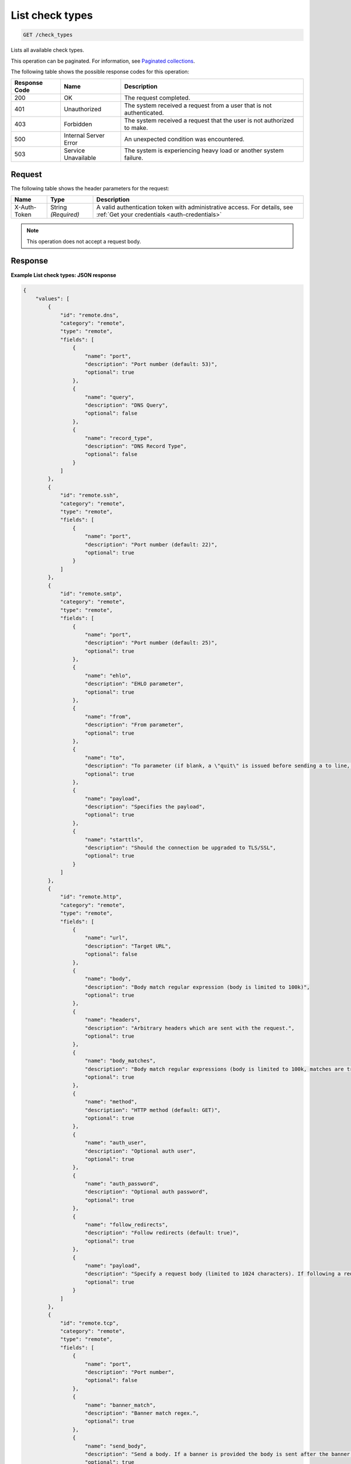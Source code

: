 .. _list-check-types:

List check types
^^^^^^^^^^^^^^^^
.. code::

    GET /check_types

Lists all available check types.

This operation can be paginated. For information, see
`Paginated collections
<http://docs.rackspace.com/cm/api/v1.0/cm-devguide/content/api-paginated-collections.html>`__.

The following table shows the possible response codes for this operation:

+--------------------------+-------------------------+-------------------------+
|Response Code             |Name                     |Description              |
+==========================+=========================+=========================+
|200                       |OK                       |The request completed.   |
+--------------------------+-------------------------+-------------------------+
|401                       |Unauthorized             |The system received a    |
|                          |                         |request from a user that |
|                          |                         |is not authenticated.    |
+--------------------------+-------------------------+-------------------------+
|403                       |Forbidden                |The system received a    |
|                          |                         |request that the user is |
|                          |                         |not authorized to make.  |
+--------------------------+-------------------------+-------------------------+
|500                       |Internal Server Error    |An unexpected condition  |
|                          |                         |was encountered.         |
+--------------------------+-------------------------+-------------------------+
|503                       |Service Unavailable      |The system is            |
|                          |                         |experiencing heavy load  |
|                          |                         |or another system        |
|                          |                         |failure.                 |
+--------------------------+-------------------------+-------------------------+

Request
"""""""
The following table shows the header parameters for the request:

+-----------------+----------------+-----------------------------------------------+
|Name             |Type            |Description                                    |
+=================+================+===============================================+
|X-Auth-Token     |String          |A valid authentication token with              |
|                 |*(Required)*    |administrative access. For details, see        |
|                 |                |:ref:`Get your credentials <auth-credentials>` |  
+-----------------+----------------+-----------------------------------------------+

.. note:: This operation does not accept a request body.

Response
""""""""
**Example List check types: JSON response**

.. code::

   {
       "values": [
           {
               "id": "remote.dns",
               "category": "remote",
               "type": "remote",
               "fields": [
                   {
                       "name": "port",
                       "description": "Port number (default: 53)",
                       "optional": true
                   },
                   {
                       "name": "query",
                       "description": "DNS Query",
                       "optional": false
                   },
                   {
                       "name": "record_type",
                       "description": "DNS Record Type",
                       "optional": false
                   }
               ]
           },
           {
               "id": "remote.ssh",
               "category": "remote",
               "type": "remote",
               "fields": [
                   {
                       "name": "port",
                       "description": "Port number (default: 22)",
                       "optional": true
                   }
               ]
           },
           {
               "id": "remote.smtp",
               "category": "remote",
               "type": "remote",
               "fields": [
                   {
                       "name": "port",
                       "description": "Port number (default: 25)",
                       "optional": true
                   },
                   {
                       "name": "ehlo",
                       "description": "EHLO parameter",
                       "optional": true
                   },
                   {
                       "name": "from",
                       "description": "From parameter",
                       "optional": true
                   },
                   {
                       "name": "to",
                       "description": "To parameter (if blank, a \"quit\" is issued before sending a to line, and the connection is terminated)",
                       "optional": true
                   },
                   {
                       "name": "payload",
                       "description": "Specifies the payload",
                       "optional": true
                   },
                   {
                       "name": "starttls",
                       "description": "Should the connection be upgraded to TLS/SSL",
                       "optional": true
                   }
               ]
           },
           {
               "id": "remote.http",
               "category": "remote",
               "type": "remote",
               "fields": [
                   {
                       "name": "url",
                       "description": "Target URL",
                       "optional": false
                   },
                   {
                       "name": "body",
                       "description": "Body match regular expression (body is limited to 100k)",
                       "optional": true
                   },
                   {
                       "name": "headers",
                       "description": "Arbitrary headers which are sent with the request.",
                       "optional": true
                   },
                   {
                       "name": "body_matches",
                       "description": "Body match regular expressions (body is limited to 100k, matches are truncated to 80 characters)",
                       "optional": true
                   },
                   {
                       "name": "method",
                       "description": "HTTP method (default: GET)",
                       "optional": true
                   },
                   {
                       "name": "auth_user",
                       "description": "Optional auth user",
                       "optional": true
                   },
                   {
                       "name": "auth_password",
                       "description": "Optional auth password",
                       "optional": true
                   },
                   {
                       "name": "follow_redirects",
                       "description": "Follow redirects (default: true)",
                       "optional": true
                   },
                   {
                       "name": "payload",
                       "description": "Specify a request body (limited to 1024 characters). If following a redirect, payload will only be sent to first location",
                       "optional": true
                   }
               ]
           },
           {
               "id": "remote.tcp",
               "category": "remote",
               "type": "remote",
               "fields": [
                   {
                       "name": "port",
                       "description": "Port number",
                       "optional": false
                   },
                   {
                       "name": "banner_match",
                       "description": "Banner match regex.",
                       "optional": true
                   },
                   {
                       "name": "send_body",
                       "description": "Send a body. If a banner is provided the body is sent after the banner is verified.",
                       "optional": true
                   },
                   {
                       "name": "body_match",
                       "description": "Body match regex. Key/Values are captured when matches are specified within the regex. Note: Maximum body size 1024 bytes.",
                       "optional": true
                   },
                   {
                       "name": "ssl",
                       "description": "Enable SSL",
                       "optional": true
                   }
               ]
           },
           {
               "id": "remote.ping",
               "category": "remote",
               "type": "remote",
               "fields": [
                   {
                       "name": "count",
                       "description": "Number of pings to send within a single check",
                       "optional": true
                   }
               ]
           },
           {
               "id": "remote.ftp-banner",
               "category": "remote",
               "type": "remote",
               "fields": [
                   {
                       "name": "port",
                       "description": "Port number (default: 21)",
                       "optional": true
                   }
               ]
           },
           {
               "id": "remote.imap-banner",
               "category": "remote",
               "type": "remote",
               "fields": [
                   {
                       "name": "port",
                       "description": "Port number (default: 143)",
                       "optional": true
                   },
                   {
                       "name": "ssl",
                       "description": "Enable SSL",
                       "optional": true
                   }
               ]
           },
           {
               "id": "remote.pop3-banner",
               "category": "remote",
               "type": "remote",
               "fields": [
                   {
                       "name": "port",
                       "description": "Port number (default: 110)",
                       "optional": true
                   },
                   {
                       "name": "ssl",
                       "description": "Enable SSL",
                       "optional": true
                   }
               ]
           },
           {
               "id": "remote.smtp-banner",
               "category": "remote",
               "type": "remote",
               "fields": [
                   {
                       "name": "port",
                       "description": "Port number (default: 25)",
                       "optional": true
                   },
                   {
                       "name": "ssl",
                       "description": "Enable SSL",
                       "optional": true
                   }
               ]
           },
           {
               "id": "remote.postgresql-banner",
               "category": "remote",
               "type": "remote",
               "fields": [
                   {
                       "name": "port",
                       "description": "Port number (default: 5432)",
                       "optional": true
                   },
                   {
                       "name": "ssl",
                       "description": "Enable SSL",
                       "optional": true
                   }
               ]
           },
           {
               "id": "remote.telnet-banner",
               "category": "remote",
               "type": "remote",
               "fields": [
                   {
                       "name": "port",
                       "description": "Port number (default: 23)",
                       "optional": true
                   },
                   {
                       "name": "banner_match",
                       "description": "Banner to check",
                       "optional": true
                   },
                   {
                       "name": "ssl",
                       "description": "Enable SSL",
                       "optional": true
                   }
               ]
           },
           {
               "id": "remote.mysql-banner",
               "category": "remote",
               "type": "remote",
               "fields": [
                   {
                       "name": "port",
                       "description": "Port number (default: 3306)",
                       "optional": true
                   },
                   {
                       "name": "ssl",
                       "description": "Enable SSL",
                       "optional": true
                   }
               ]
           },
           {
               "id": "remote.mssql-banner",
               "category": "remote",
               "type": "remote",
               "fields": [
                   {
                       "name": "port",
                       "description": "Port number (default: 1433)",
                       "optional": true
                   },
                   {
                       "name": "ssl",
                       "description": "Enable SSL",
                       "optional": true
                   }
               ]
           }
       ],
       "metadata": {
           "count": 14,
           "limit": 50,
           "marker": null,
           "next_marker": null,
           "next_href": null
       }
   }
